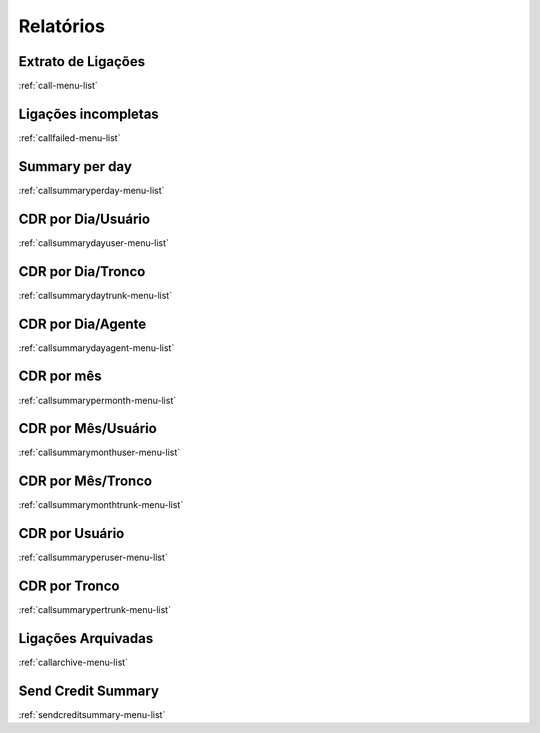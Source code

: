 *********
Relatórios
*********


Extrato de Ligações
"""""""
:ref:`call-menu-list`


Ligações incompletas
"""""""
:ref:`callfailed-menu-list`


Summary per day
"""""""
:ref:`callsummaryperday-menu-list`


CDR por Dia/Usuário
"""""""
:ref:`callsummarydayuser-menu-list`


CDR por Dia/Tronco
"""""""
:ref:`callsummarydaytrunk-menu-list`


CDR por Dia/Agente
"""""""
:ref:`callsummarydayagent-menu-list`


CDR por mês
"""""""
:ref:`callsummarypermonth-menu-list`


CDR por Mês/Usuário
"""""""
:ref:`callsummarymonthuser-menu-list`


CDR por Mês/Tronco
"""""""
:ref:`callsummarymonthtrunk-menu-list`


CDR por Usuário
"""""""
:ref:`callsummaryperuser-menu-list`


CDR por Tronco
"""""""
:ref:`callsummarypertrunk-menu-list`


Ligações Arquivadas
"""""""
:ref:`callarchive-menu-list`


Send Credit Summary
"""""""
:ref:`sendcreditsummary-menu-list`


